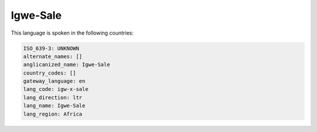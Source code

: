 .. _igw-x-sale:

Igwe-Sale
=========

This language is spoken in the following countries:


.. code-block:: yaml

    ISO_639-3: UNKNOWN
    alternate_names: []
    anglicanized_name: Igwe-Sale
    country_codes: []
    gateway_language: en
    lang_code: igw-x-sale
    lang_direction: ltr
    lang_name: Igwe-Sale
    lang_region: Africa
    
